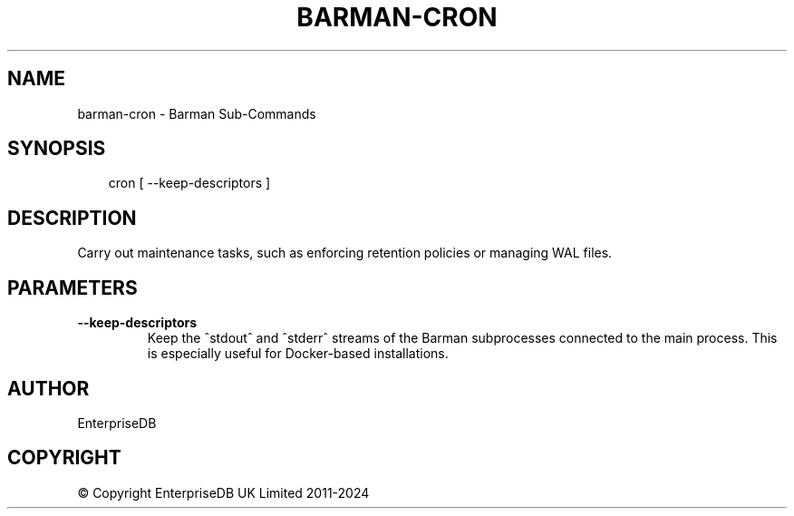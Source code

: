 .\" Man page generated from reStructuredText.
.
.
.nr rst2man-indent-level 0
.
.de1 rstReportMargin
\\$1 \\n[an-margin]
level \\n[rst2man-indent-level]
level margin: \\n[rst2man-indent\\n[rst2man-indent-level]]
-
\\n[rst2man-indent0]
\\n[rst2man-indent1]
\\n[rst2man-indent2]
..
.de1 INDENT
.\" .rstReportMargin pre:
. RS \\$1
. nr rst2man-indent\\n[rst2man-indent-level] \\n[an-margin]
. nr rst2man-indent-level +1
.\" .rstReportMargin post:
..
.de UNINDENT
. RE
.\" indent \\n[an-margin]
.\" old: \\n[rst2man-indent\\n[rst2man-indent-level]]
.nr rst2man-indent-level -1
.\" new: \\n[rst2man-indent\\n[rst2man-indent-level]]
.in \\n[rst2man-indent\\n[rst2man-indent-level]]u
..
.TH "BARMAN-CRON" "1" "Dec 09, 2024" "3.12" "Barman"
.SH NAME
barman-cron \- Barman Sub-Commands
.SH SYNOPSIS
.INDENT 0.0
.INDENT 3.5
.sp
.EX
cron [ \-\-keep\-descriptors ]
.EE
.UNINDENT
.UNINDENT
.SH DESCRIPTION
.sp
Carry out maintenance tasks, such as enforcing retention policies or managing WAL files.
.SH PARAMETERS
.INDENT 0.0
.TP
.B \fB\-\-keep\-descriptors\fP
Keep the ^stdout^ and ^stderr^ streams of the Barman subprocesses connected to the
main process. This is especially useful for Docker\-based installations.
.UNINDENT
.SH AUTHOR
EnterpriseDB
.SH COPYRIGHT
© Copyright EnterpriseDB UK Limited 2011-2024
.\" Generated by docutils manpage writer.
.
